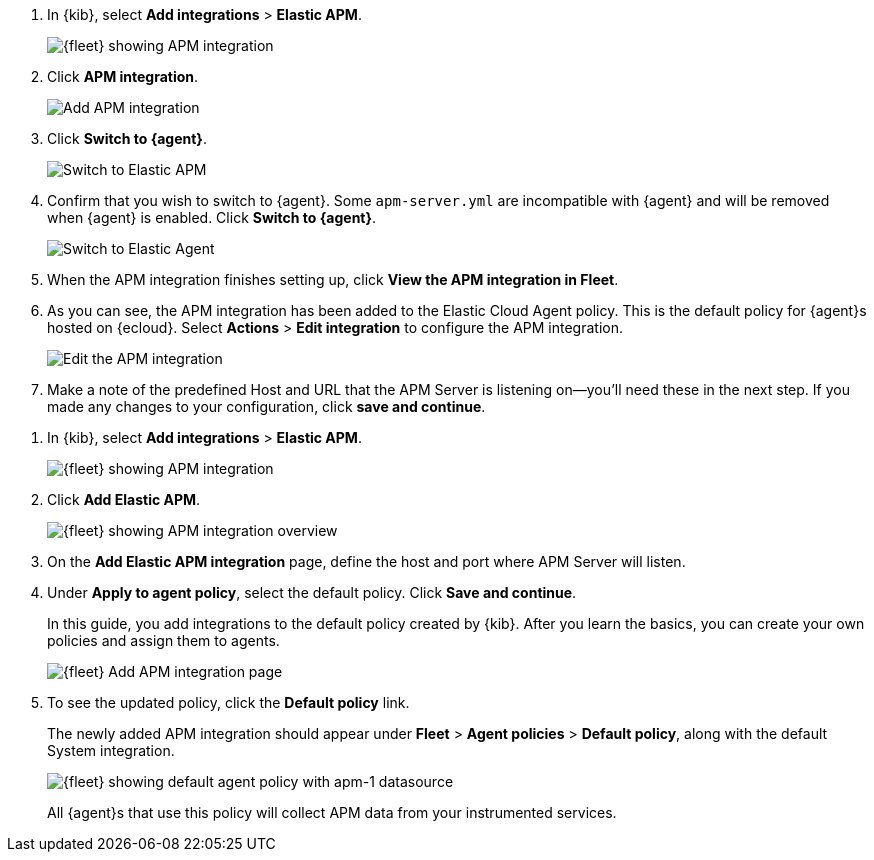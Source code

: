 // tag::ess[]
. In {kib}, select **Add integrations** > **Elastic APM**.
+
[role="screenshot"]
image::./images/kibana-fleet-integrations-apm.png[{fleet} showing APM integration]

. Click **APM integration**.
+
[role="screenshot"]
image::./images/cloud-add-apm.png[Add APM integration]

. Click **Switch to {agent}**.
+
[role="screenshot"]
image::./images/cloud-switch-to-apm.png[Switch to Elastic APM]

. Confirm that you wish to switch to {agent}. Some `apm-server.yml` are incompatible
with {agent} and will be removed when {agent} is enabled. Click **Switch to {agent}**.
+
[role="screenshot"]
image::./images/cloud-switch-to-ea.png[Switch to Elastic Agent]

. When the APM integration finishes setting up, click **View the APM integration in Fleet**.

. As you can see, the APM integration has been added to the Elastic Cloud Agent policy.
This is the default policy for {agent}s hosted on {ecloud}.
Select **Actions** > **Edit integration** to configure the APM integration.
+
[role="screenshot"]
image::./images/cloud-edit-apm.png[Edit the APM integration]

. Make a note of the predefined Host and URL that the APM Server is listening on--you'll
need these in the next step.
If you made any changes to your configuration, click **save and continue**.

// end::ess[]

// tag::self-managed[]
. In {kib}, select **Add integrations** > **Elastic APM**.
+
[role="screenshot"]
image::./images/kibana-fleet-integrations-apm.png[{fleet} showing APM integration]

. Click **Add Elastic APM**.
+
[role="screenshot"]
image::./images/kibana-fleet-integrations-apm-overview.png[{fleet} showing APM integration overview]

. On the **Add Elastic APM integration** page,
define the host and port where APM Server will listen.

. Under **Apply to agent policy**, select the default policy.
Click **Save and continue**.
+
In this guide, you add integrations to the default policy created by
{kib}. After you learn the basics, you can create your own policies and assign
them to agents.
+
[role="screenshot"]
image::./images/add-integration-apm.png[{fleet} Add APM integration page]

. To see the updated policy, click the *Default policy* link.
+
The newly added APM integration should appear under **Fleet** > **Agent policies** > **Default policy**,
along with the default System integration.
+
[role="screenshot"]
image::./images/kibana-fleet-policies-default-with-apm.png[{fleet} showing default agent policy with apm-1 datasource]
+
All {agent}s that use this policy will collect APM data from your instrumented services.
// end::self-managed[]
